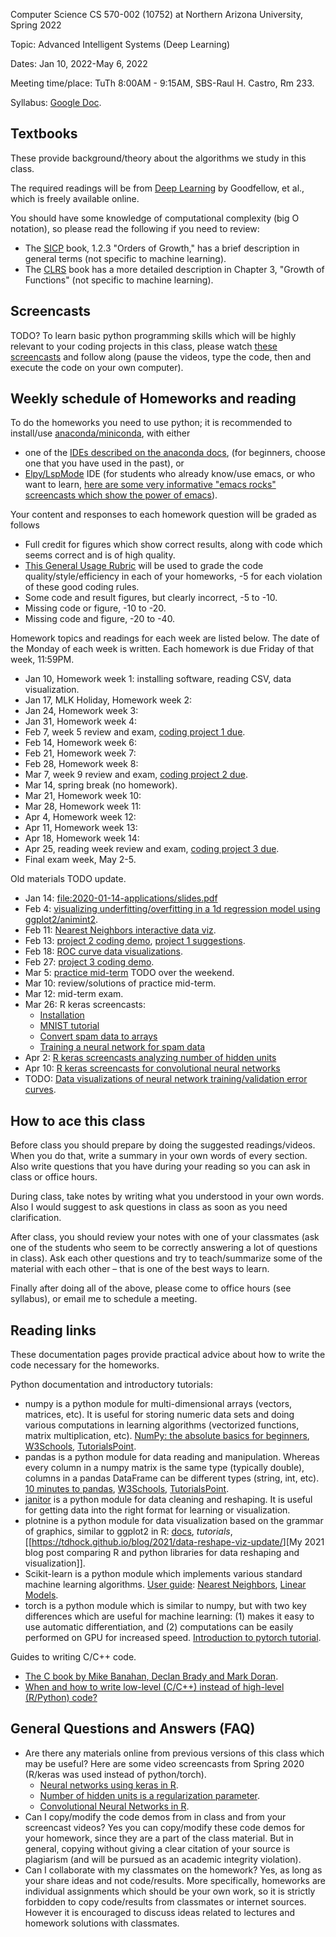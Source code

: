 Computer Science CS 570-002 (10752) at Northern Arizona University, Spring 2022

Topic: Advanced Intelligent Systems (Deep Learning)

Dates: Jan 10, 2022-May 6, 2022

Meeting time/place: TuTh 8:00AM - 9:15AM, SBS-Raul H. Castro, Rm 233.

Syllabus: [[https://docs.google.com/document/d/1y3D9J7Fxe9k6g7h3-JREEvRhmSxLLaOmPtfbn137r_4/edit?usp=sharing][Google Doc]].

** Textbooks

These provide background/theory about the algorithms we study in this class.
   
The required readings will be from [[https://www.deeplearningbook.org/][Deep Learning]] by Goodfellow, et
al., which is freely available online.

You should have some knowledge of computational complexity (big O
notation), so please read the following if you need to review:
- The [[https://mitpress.mit.edu/sites/default/files/sicp/full-text/book/book-Z-H-4.html#%25_toc_%25_sec_1.2.3][SICP]] book, 1.2.3 "Orders of Growth," has a brief description in
  general terms (not specific to machine learning).
- The [[https://arizona-nau.primo.exlibrisgroup.com/discovery/fulldisplay?vid=01NAU_INST:01NAU&search_scope=MyInst_and_CI&tab=Everything&docid=alma991007591689703842&lang=en&context=L&adaptor=Local%2520Search%2520Engine&query=any,contains,algorithms%2520introduction&offset=0&virtualBrowse=true][CLRS]] book has a more detailed description in Chapter 3, "Growth
  of Functions" (not specific to machine learning).

** Screencasts

TODO? To learn basic python programming skills which will be highly
relevant to your coding projects in this class, please watch [[https://www.youtube.com/playlist?list=PLwc48KSH3D1M78ilQi35KPe2GHa7B_Rme][these
screencasts]] and follow along (pause the videos, type the code, then
and execute the code on your own computer).

** Weekly schedule of Homeworks and reading

To do the homeworks you need to use python; it is recommended to
install/use [[https://docs.conda.io/projects/conda/en/latest/user-guide/install/index.html][anaconda/miniconda]], with either
- one of the [[https://docs.anaconda.com/anaconda/user-guide/tasks/integration/index.html][IDEs described on the anaconda docs]], (for beginners,
  choose one that you have used in the past), or
- [[https://www.emacswiki.org/emacs/PythonProgrammingInEmacs][Elpy/LspMode]] IDE (for students who already know/use emacs, or who
  want to learn, [[http://emacsrocks.com/][here are some very informative "emacs rocks"
  screencasts which show the power of emacs]]).


Your content and responses to each homework question will be graded as
follows
- Full credit for figures which show correct results, along with code
  which seems correct and is of high quality.
- [[https://docs.google.com/document/d/1W6-HdQLgHayOFXaQtscO5J5yf05G7E6KeXyiBJFcT7A/edit?usp=sharing][This General Usage Rubric]] will be used to grade the code
  quality/style/efficiency in each of your homeworks, -5 for each
  violation of these good coding rules.
- Some code and result figures, but clearly incorrect, -5 to -10.
- Missing code or figure, -10 to -20.
- Missing code and figure, -20 to -40.

Homework topics and readings for each week are listed below. The date
of the Monday of each week is written. Each homework is due Friday of
that week, 11:59PM.

- Jan 10, Homework week 1: installing software, reading CSV, data
  visualization.
- Jan 17, MLK Holiday, Homework week 2: 
- Jan 24, Homework week 3:
- Jan 31, Homework week 4: 
- Feb 7, week 5 review and exam, [[file:homeworks/Rpkg.org][coding project 1 due]].
- Feb 14, Homework week 6: 
- Feb 21, Homework week 7: 
- Feb 28, Homework week 8: 
- Mar 7, week 9 review and exam, [[file:homeworks/Rpkg.org][coding project 2 due]].
- Mar 14, spring break (no homework).
- Mar 21, Homework week 10:
- Mar 28, Homework week 11: 
- Apr 4, Homework week 12: 
- Apr 11, Homework week 13:
- Apr 18, Homework week 14:
- Apr 25, reading week review and exam, [[file:homeworks/Rpkg.org][coding project 3 due]].
- Final exam week, May 2-5. 

Old materials TODO update.

- Jan 14: [[file:2020-01-14-applications/slides.pdf]]
- Feb 4: [[file:2020-02-03-capacity/README.org][visualizing underfitting/overfitting in a 1d regression model
  using ggplot2/animint2]].
- Feb 11: [[http://members.cbio.mines-paristech.fr/~thocking/animint2-manual/Ch10-nearest-neighbors.html][Nearest Neighbors interactive data viz]].
- Feb 13: [[file:projects/2.R][project 2 coding demo]], [[file:projects/1.R][project 1 suggestions]].
- Feb 18: [[file:2020-02-18-why-roc/README.org][ROC curve data visualizations]].
- Feb 27: [[file:projects/3.R][project 3 coding demo]].
- Mar 5: [[file:spring_2020_practice_mid_term_exam.pdf][practice mid-term]] TODO over the weekend.
- Mar 10: review/solutions of practice mid-term.
- Mar 12: mid-term exam.
- Mar 26: R keras screencasts:
  - [[https://www.youtube.com/watch?v=97hEAcMndgs&list=PLwc48KSH3D1PYdSd_27USy-WFAHJIfQTK&index=2&t=0s][Installation]]
  - [[https://www.youtube.com/watch?v=s9ZS1JAdmuc&list=PLwc48KSH3D1PYdSd_27USy-WFAHJIfQTK&index=3&t=3s][MNIST tutorial]]
  - [[https://www.youtube.com/watch?v=yZh2VNmdVaU&list=PLwc48KSH3D1PYdSd_27USy-WFAHJIfQTK&index=3][Convert spam data to arrays]]
  - [[https://www.youtube.com/watch?v=57POnU9kvig&list=PLwc48KSH3D1PYdSd_27USy-WFAHJIfQTK&index=4][Training a neural network for spam data]]
- Apr 2: [[https://www.youtube.com/playlist?list=PLwc48KSH3D1MvTf_JOI00_eIPcoeYMM_o][R keras screencasts analyzing number of hidden units]]
- Apr 10: [[https://www.youtube.com/playlist?list=PLwc48KSH3D1O1iWRXid7CsiXI9gO9lS4V][R keras screencasts for convolutional neural networks]]
- TODO: [[file:2019-04-04-neural-network-classification/README.org][Data visualizations of neural network training/validation error curves]].

** How to ace this class

Before class you should prepare by doing the suggested
readings/videos. When you do that, write a summary in your own words
of every section. Also write questions that you have during your
reading so you can ask in class or office hours.

During class, take notes by writing what you understood in your own
words. Also I would suggest to ask questions in class as soon as you
need clarification.

After class, you should review your notes with one of your classmates
(ask one of the students who seem to be correctly answering a lot of
questions in class). Ask each other questions and try to
teach/summarize some of the material with each other -- that is one of
the best ways to learn.

Finally after doing all of the above, please come to office hours (see
syllabus), or email me to schedule a meeting.

** Reading links

These documentation pages provide practical advice about how to write
the code necessary for the homeworks.

Python documentation and introductory tutorials:
- numpy is a python module for multi-dimensional arrays (vectors,
  matrices, etc). It is useful for storing numeric data sets and doing
  various computations in learning algorithms (vectorized functions,
  matrix multiplication, etc). [[https://numpy.org/doc/stable/user/absolute_beginners.html][NumPy: the absolute basics for
  beginners]], [[https://www.w3schools.com/python/numpy/numpy_intro.asp][W3Schools]], [[https://www.tutorialspoint.com/numpy/numpy_introduction.htm][TutorialsPoint]].
- pandas is a python module for data reading and manipulation. Whereas
  every column in a numpy matrix is the same type (typically double),
  columns in a pandas DataFrame can be different types (string, int,
  etc). [[https://pandas.pydata.org/pandas-docs/stable/user_guide/10min.html][10 minutes to pandas]], [[https://www.w3schools.com/python/pandas/pandas_intro.asp][W3Schools]], [[https://www.tutorialspoint.com/python_pandas/python_pandas_introduction.htm][TutorialsPoint]].
- [[https://pyjanitor-devs.github.io/pyjanitor/][janitor]] is a python module for data cleaning and reshaping. It is
  useful for getting data into the right format for learning or
  visualization.
- plotnine is a python module for data visualization based on the
  grammar of graphics, similar to ggplot2 in R: [[https://plotnine.readthedocs.io/en/stable/index.html][docs]], [[tutorials]], [[https://tdhock.github.io/blog/2021/data-reshape-viz-update/][My
  2021 blog post comparing R and python libraries for data reshaping
  and visualization]].
- Scikit-learn is a python module which implements various standard
  machine learning algorithms. [[https://scikit-learn.org/stable/user_guide.html][User guide]]: [[https://scikit-learn.org/stable/modules/neighbors.html][Nearest Neighbors]], [[https://scikit-learn.org/stable/modules/linear_model.html][Linear
  Models]].
- torch is a python module which is similar to numpy, but with two key
  differences which are useful for machine learning: (1) makes it easy
  to use automatic differentiation, and (2) computations can be easily
  performed on GPU for increased speed. [[https://pytorch.org/tutorials/beginner/nlp/pytorch_tutorial.html][Introduction to pytorch
  tutorial]].

Guides to writing C/C++ code.
- [[https://webhome.phy.duke.edu/~rgb/General/c_book/c_book/][The C book by Mike Banahan, Declan Brady and Mark Doran]].
- [[https://github.com/tdhock/when-c][When and how to write low-level (C/C++) instead of high-level (R/Python) code?]]

** General Questions and Answers (FAQ)

- Are there any materials online from previous versions of this class
  which may be useful? Here are some video screencasts from Spring
  2020 (R/keras was used instead of python/torch).
  - [[https://www.youtube.com/playlist?list=PLwc48KSH3D1PYdSd_27USy-WFAHJIfQTK][Neural networks using keras in R]].
  - [[https://www.youtube.com/playlist?list=PLwc48KSH3D1MvTf_JOI00_eIPcoeYMM_o][Number of hidden units is a regularization parameter]].
  - [[https://www.youtube.com/playlist?list=PLwc48KSH3D1O1iWRXid7CsiXI9gO9lS4V][Convolutional Neural Networks in R]].
- Can I copy/modify the code demos from in class and from your screencast videos? 
  Yes you can copy/modify these code demos for your homework, since
  they are a part of the class material. 
  But in general, copying without giving 
  a clear citation of your source is plagiarism
  (and will be pursued as an academic integrity violation).
- Can I collaborate with my classmates on the homework? 
  Yes, as long as your share ideas and not code/results. 
  More specifically, homeworks are individual assignments which should be your own work, 
  so it is strictly forbidden to copy code/results from classmates or internet sources.
  However it is encouraged to discuss ideas related to lectures and 
  homework solutions with classmates.
  
